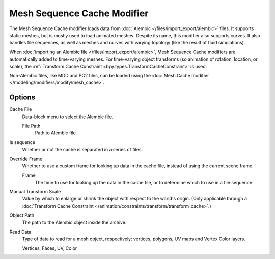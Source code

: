 
****************************
Mesh Sequence Cache Modifier
****************************

The Mesh Sequence Cache modifier loads data from :doc:`Alembic </files/import_export/alembic>`
files. It supports static meshes, but is mostly used to load animated meshes. Despite its name, this
modifier also supports curves. It also handles file sequences, as well as meshes and curves with
varying topology (like the result of fluid simulations).

When :doc:`importing an Alembic file </files/import_export/alembic>`, Mesh Sequence Cache modifiers
are automatically added to time-varying meshes. For time-varying object transforms (so animation of
rotation, location, or scale), the
:ref:`Transform Cache Constraint <bpy.types.TransformCacheConstraint>` is used.

Non-Alembic files, like MDD and PC2 files, can be loaded using the
:doc:`Mesh Cache modifier </modeling/modifiers/modify/mesh_cache>`.


Options
=======

Cache File
   Data-block menu to select the Alembic file.

   File Path
      Path to Alembic file.
Is sequence
   Whether or not the cache is separated in a series of files.
Override Frame
   Whether to use a custom frame for looking up data in the cache file,
   instead of using the current scene frame.

   Frame
      The time to use for looking up the data in the cache file,
      or to determine which to use in a file sequence.
Manual Transform Scale
   Value by which to enlarge or shrink the object with respect to the world's origin.
   (Only applicable through
   a :doc:`Transform Cache Constraint </animation/constraints/transform/transform_cache>`.)
Object Path
   The path to the Alembic object inside the archive.

Read Data
   Type of data to read for a mesh object, respectively: vertices,
   polygons, UV maps and Vertex Color layers.

   Vertices, Faces, UV, Color
